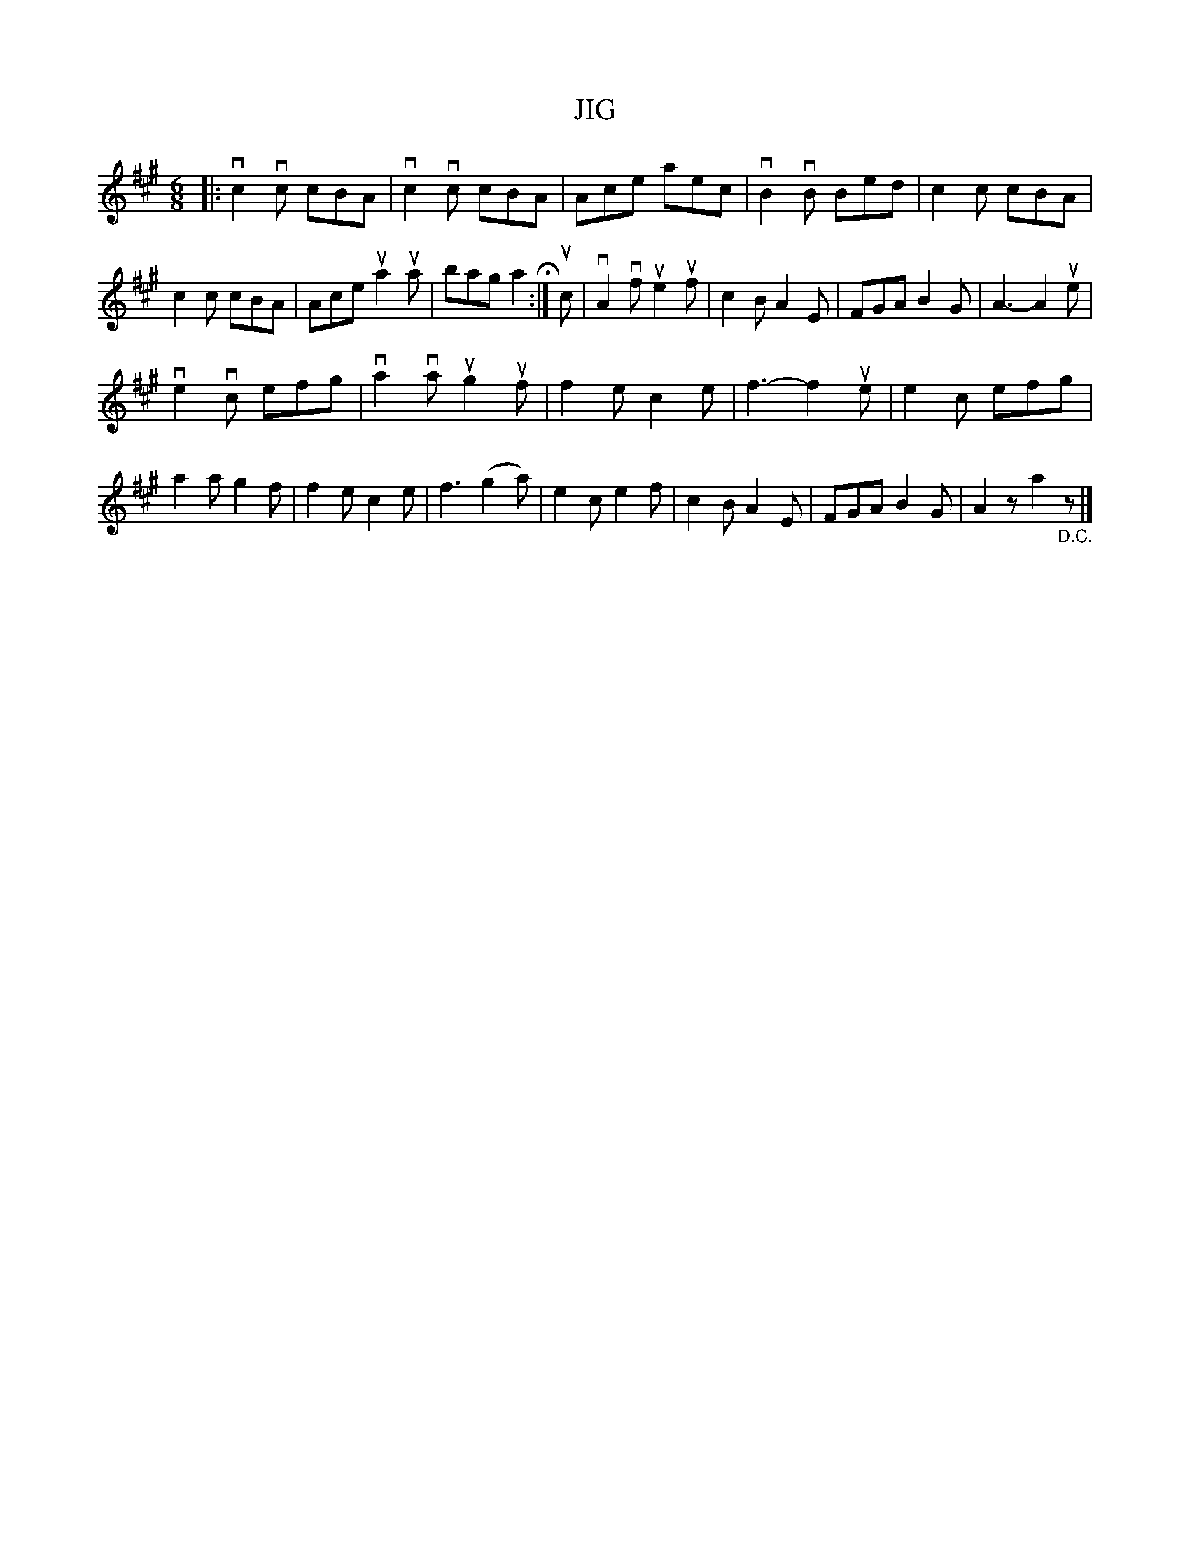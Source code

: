 X: 128005
T: JIG
%R: jig
B: James Kerr "Merry Melodies" v.1 p.28 s.0 #5
Z: 2016 John Chambers <jc:trillian.mit.edu>
M: 6/8
L: 1/8
K: A
|:\
vc2vc cBA | vc2vc cBA | Ace aec | vB2vB Bed |\
c2c cBA | c2c cBA | Ace ua2ua | bag a2 H:|\
uc |\
vA2vf ue2uf | c2B A2E | FGA B2G | A3- A2ue |
ve2vc efg | va2va ug2uf | f2e c2e | f3- f2ue |\
e2c efg | a2a g2f | f2e c2e | f3 (g2a) |\
e2c e2f | c2B A2E | FGA B2G | A2z a2"_D.C."z |]
